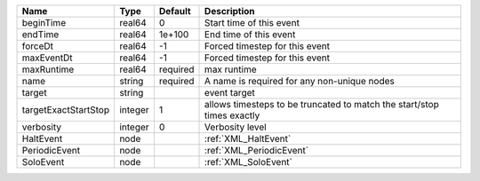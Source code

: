 

==================== ======= ======== ====================================================================== 
Name                 Type    Default  Description                                                            
==================== ======= ======== ====================================================================== 
beginTime            real64  0        Start time of this event                                               
endTime              real64  1e+100   End time of this event                                                 
forceDt              real64  -1       Forced timestep for this event                                         
maxEventDt           real64  -1       Forced timestep for this event                                         
maxRuntime           real64  required max runtime                                                            
name                 string  required A name is required for any non-unique nodes                            
target               string           event target                                                           
targetExactStartStop integer 1        allows timesteps to be truncated to match the start/stop times exactly 
verbosity            integer 0        Verbosity level                                                        
HaltEvent            node             :ref:`XML_HaltEvent`                                                   
PeriodicEvent        node             :ref:`XML_PeriodicEvent`                                               
SoloEvent            node             :ref:`XML_SoloEvent`                                                   
==================== ======= ======== ====================================================================== 



